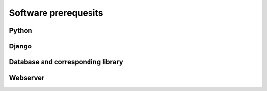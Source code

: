 Software prerequesits
=============================================


Python
---------------

Django
----------------

Database and corresponding library
--------------------------------------

Webserver
---------------



